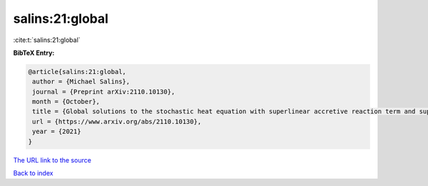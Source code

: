 salins:21:global
================

:cite:t:`salins:21:global`

**BibTeX Entry:**

.. code-block:: bibtex

   @article{salins:21:global,
    author = {Michael Salins},
    journal = {Preprint arXiv:2110.10130},
    month = {October},
    title = {Global solutions to the stochastic heat equation with superlinear accretive reaction term and superlinear multiplicative noise term on a bounded spatial domain},
    url = {https://www.arxiv.org/abs/2110.10130},
    year = {2021}
   }
`The URL link to the source <ttps://www.arxiv.org/abs/2110.10130}>`_


`Back to index <../By-Cite-Keys.html>`_
